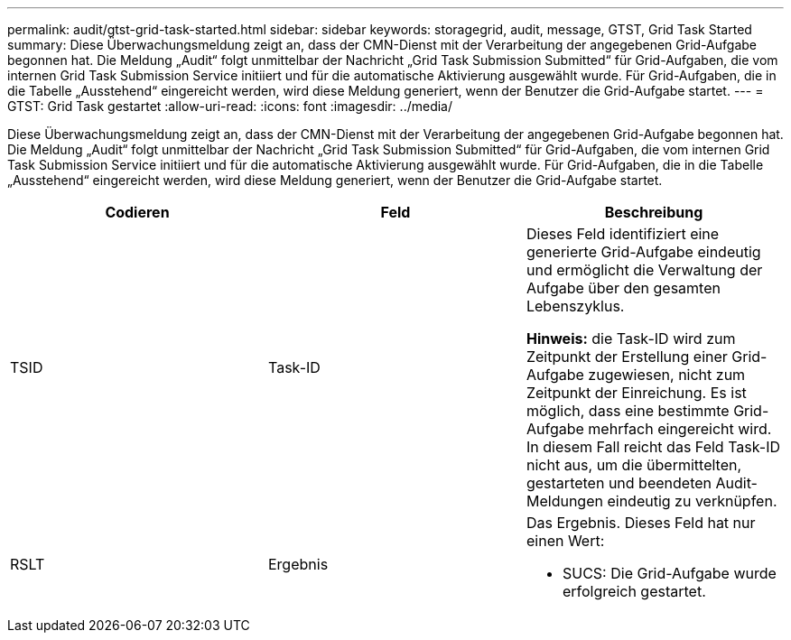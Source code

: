 ---
permalink: audit/gtst-grid-task-started.html 
sidebar: sidebar 
keywords: storagegrid, audit, message, GTST, Grid Task Started 
summary: Diese Überwachungsmeldung zeigt an, dass der CMN-Dienst mit der Verarbeitung der angegebenen Grid-Aufgabe begonnen hat. Die Meldung „Audit“ folgt unmittelbar der Nachricht „Grid Task Submission Submitted“ für Grid-Aufgaben, die vom internen Grid Task Submission Service initiiert und für die automatische Aktivierung ausgewählt wurde. Für Grid-Aufgaben, die in die Tabelle „Ausstehend“ eingereicht werden, wird diese Meldung generiert, wenn der Benutzer die Grid-Aufgabe startet. 
---
= GTST: Grid Task gestartet
:allow-uri-read: 
:icons: font
:imagesdir: ../media/


[role="lead"]
Diese Überwachungsmeldung zeigt an, dass der CMN-Dienst mit der Verarbeitung der angegebenen Grid-Aufgabe begonnen hat. Die Meldung „Audit“ folgt unmittelbar der Nachricht „Grid Task Submission Submitted“ für Grid-Aufgaben, die vom internen Grid Task Submission Service initiiert und für die automatische Aktivierung ausgewählt wurde. Für Grid-Aufgaben, die in die Tabelle „Ausstehend“ eingereicht werden, wird diese Meldung generiert, wenn der Benutzer die Grid-Aufgabe startet.

|===
| Codieren | Feld | Beschreibung 


 a| 
TSID
 a| 
Task-ID
 a| 
Dieses Feld identifiziert eine generierte Grid-Aufgabe eindeutig und ermöglicht die Verwaltung der Aufgabe über den gesamten Lebenszyklus.

*Hinweis:* die Task-ID wird zum Zeitpunkt der Erstellung einer Grid-Aufgabe zugewiesen, nicht zum Zeitpunkt der Einreichung. Es ist möglich, dass eine bestimmte Grid-Aufgabe mehrfach eingereicht wird. In diesem Fall reicht das Feld Task-ID nicht aus, um die übermittelten, gestarteten und beendeten Audit-Meldungen eindeutig zu verknüpfen.



 a| 
RSLT
 a| 
Ergebnis
 a| 
Das Ergebnis. Dieses Feld hat nur einen Wert:

* SUCS: Die Grid-Aufgabe wurde erfolgreich gestartet.


|===